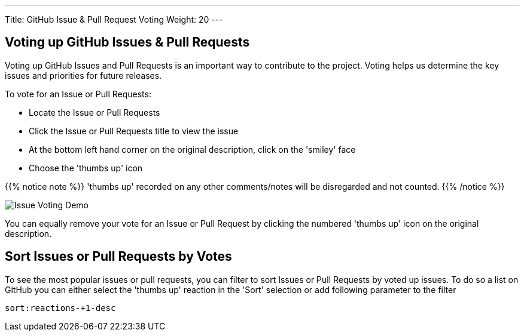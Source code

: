 ---
Title:  GitHub Issue & Pull Request Voting
Weight: 20
---

:imagesdir: /images/en/community

== Voting up GitHub Issues & Pull Requests

Voting up GitHub Issues and Pull Requests is an important way to contribute to the project.  Voting helps us determine the key issues and priorities for future releases.

To vote for an Issue or Pull Requests:

* Locate the Issue or Pull Requests
* Click the Issue or Pull Requests title to view the issue
* At the bottom left hand corner on the original description, click on the 'smiley' face
* Choose the 'thumbs up' icon

{{% notice note %}}
'thumbs up' recorded on any other comments/notes will be disregarded and not counted.
{{% /notice %}}

image:32Issue-Voting.gif[Issue Voting Demo]

You can equally remove your vote for an Issue or Pull Request by clicking the numbered 'thumbs up' icon on the original description.

== Sort Issues or Pull Requests by Votes

To see the most popular issues or pull requests, you can filter to sort Issues or Pull Requests by voted up issues. To do so a list on GitHub you can either select the 'thumbs up' reaction in the 'Sort' selection or add following parameter to the filter

----
sort:reactions-+1-desc
----



